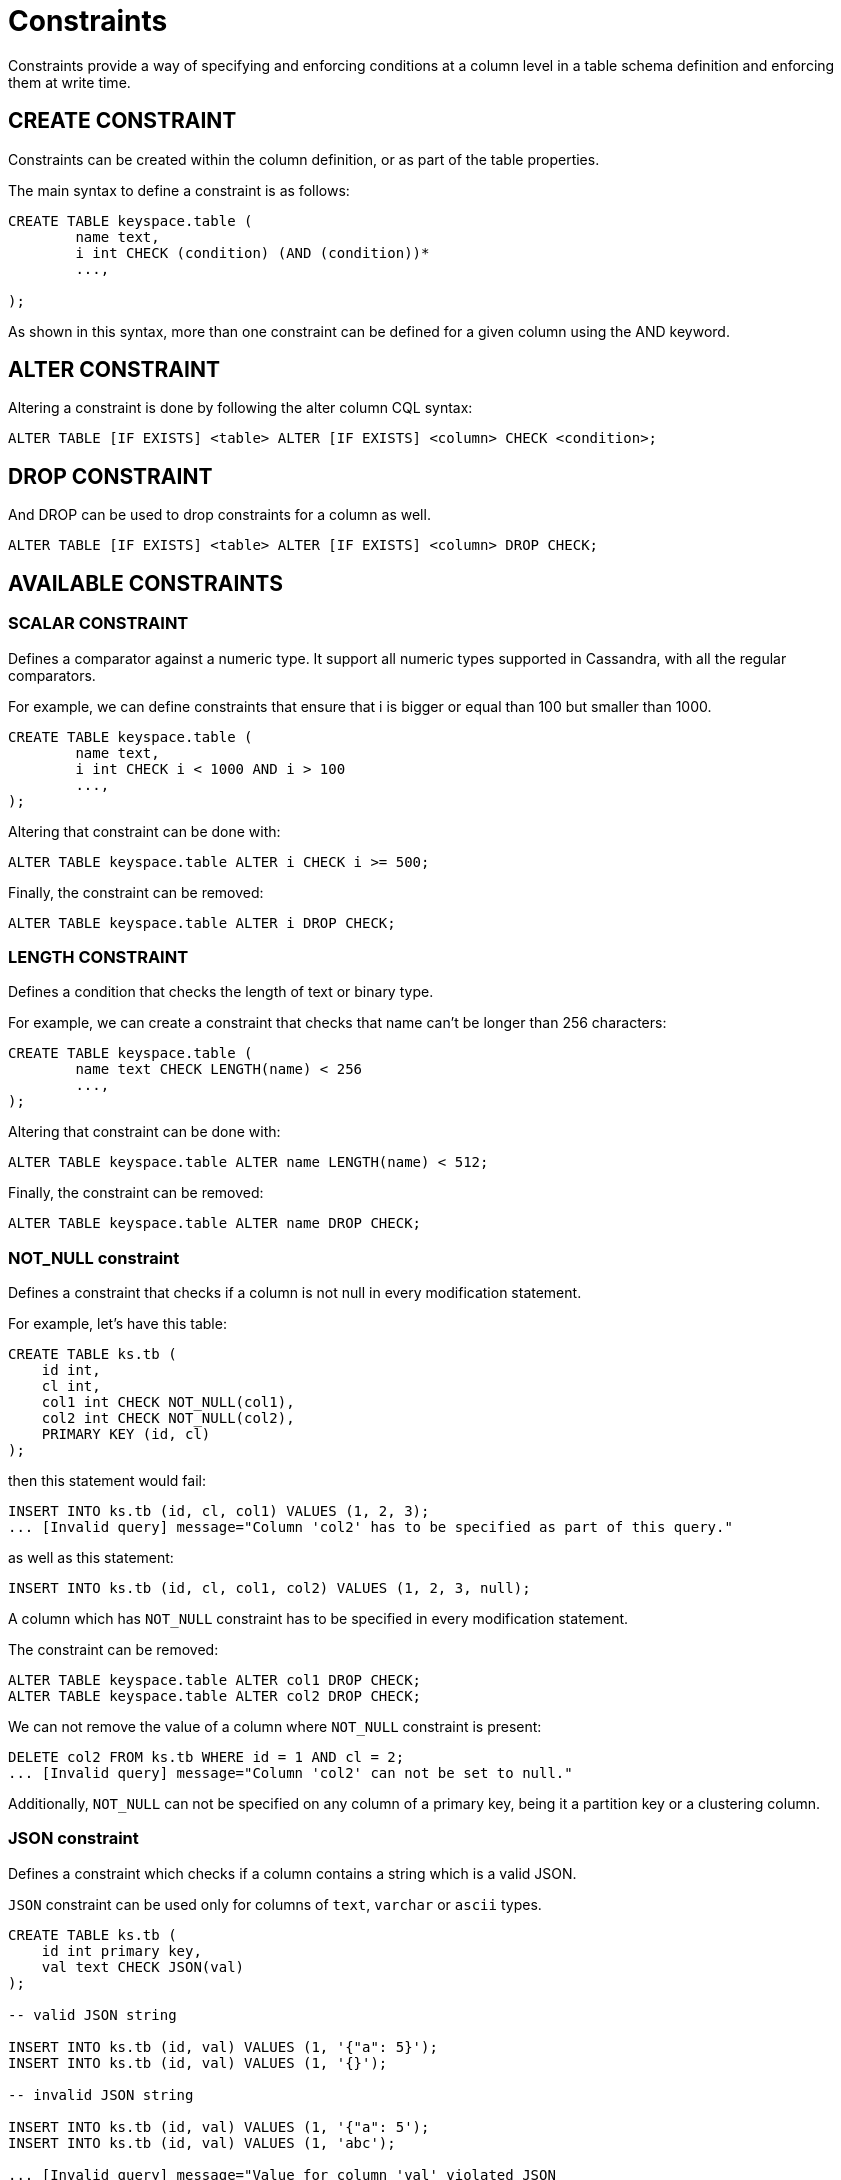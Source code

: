 = Constraints

Constraints provide a way of specifying and enforcing conditions at a
column level in a table schema definition and enforcing them at write time.

== CREATE CONSTRAINT

Constraints can be created within the column definition, or as part
of the table properties.

The main syntax to define a constraint is as follows:

[source,bnf]
----
CREATE TABLE keyspace.table (
	name text,
	i int CHECK (condition) (AND (condition))*
	...,

);
----

As shown in this syntax, more than one constraint can be defined for a given column using the AND keyword.

== ALTER CONSTRAINT

Altering a constraint is done by following the alter column CQL syntax:
[source,bnf]
----
ALTER TABLE [IF EXISTS] <table> ALTER [IF EXISTS] <column> CHECK <condition>;
----

== DROP CONSTRAINT
And DROP can be used to drop constraints for a column as well.
[source,bnf]
----
ALTER TABLE [IF EXISTS] <table> ALTER [IF EXISTS] <column> DROP CHECK;
----

== AVAILABLE CONSTRAINTS

=== SCALAR CONSTRAINT

Defines a comparator against a numeric type. It support all numeric types supported in Cassandra, with all the regular
comparators.

For example, we can define constraints that ensure that i is bigger or equal than 100 but smaller than 1000.

[source,bnf]
----
CREATE TABLE keyspace.table (
	name text,
	i int CHECK i < 1000 AND i > 100
	...,
);
----

Altering that constraint can be done with:

----
ALTER TABLE keyspace.table ALTER i CHECK i >= 500;
----

Finally, the constraint can be removed:

----
ALTER TABLE keyspace.table ALTER i DROP CHECK;
----

=== LENGTH CONSTRAINT

Defines a condition that checks the length of text or binary type.

For example, we can create a constraint that checks that name can't be longer than 256 characters:

----
CREATE TABLE keyspace.table (
	name text CHECK LENGTH(name) < 256
	...,
);
----

Altering that constraint can be done with:

----
ALTER TABLE keyspace.table ALTER name LENGTH(name) < 512;
----

Finally, the constraint can be removed:

----
ALTER TABLE keyspace.table ALTER name DROP CHECK;
----

=== NOT_NULL constraint

Defines a constraint that checks if a column is not null in every modification statement.

For example, let's have this table:

----
CREATE TABLE ks.tb (
    id int,
    cl int,
    col1 int CHECK NOT_NULL(col1),
    col2 int CHECK NOT_NULL(col2),
    PRIMARY KEY (id, cl)
);
----

then this statement would fail:

----
INSERT INTO ks.tb (id, cl, col1) VALUES (1, 2, 3);
... [Invalid query] message="Column 'col2' has to be specified as part of this query."
----

as well as this statement:

----
INSERT INTO ks.tb (id, cl, col1, col2) VALUES (1, 2, 3, null);
----

A column which has `NOT_NULL` constraint has to be specified in every modification statement.

The constraint can be removed:

----
ALTER TABLE keyspace.table ALTER col1 DROP CHECK;
ALTER TABLE keyspace.table ALTER col2 DROP CHECK;
----

We can not remove the value of a column where `NOT_NULL` constraint is present:

----
DELETE col2 FROM ks.tb WHERE id = 1 AND cl = 2;
... [Invalid query] message="Column 'col2' can not be set to null."
----

Additionally, `NOT_NULL` can not be specified on any column of a primary key,
being it a partition key or a clustering column.

=== JSON constraint

Defines a constraint which checks if a column contains a string which is a valid JSON.

`JSON` constraint can be used only for columns of `text`, `varchar` or `ascii` types.

----
CREATE TABLE ks.tb (
    id int primary key,
    val text CHECK JSON(val)
);

-- valid JSON string

INSERT INTO ks.tb (id, val) VALUES (1, '{"a": 5}');
INSERT INTO ks.tb (id, val) VALUES (1, '{}');

-- invalid JSON string

INSERT INTO ks.tb (id, val) VALUES (1, '{"a": 5');
INSERT INTO ks.tb (id, val) VALUES (1, 'abc');

... [Invalid query] message="Value for column 'val' violated JSON
constraint as it is not a valid JSON."

----